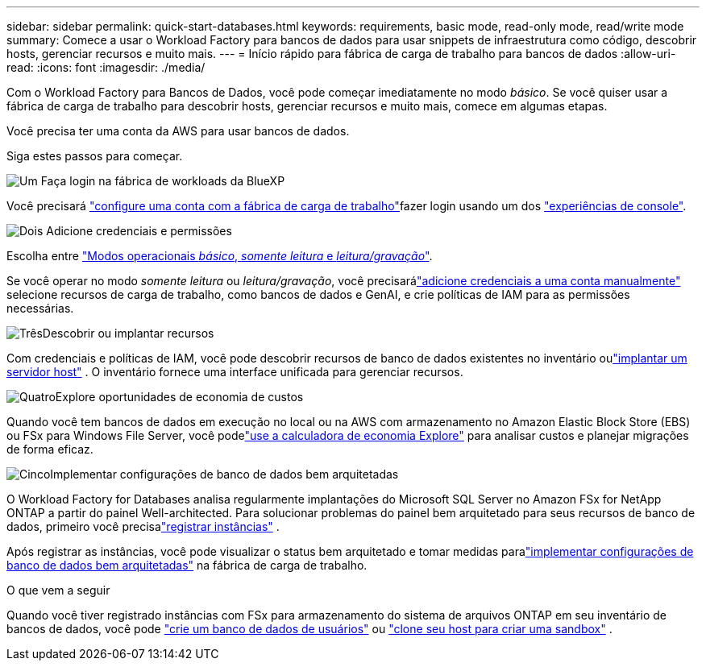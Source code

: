---
sidebar: sidebar 
permalink: quick-start-databases.html 
keywords: requirements, basic mode, read-only mode, read/write mode 
summary: Comece a usar o Workload Factory para bancos de dados para usar snippets de infraestrutura como código, descobrir hosts, gerenciar recursos e muito mais. 
---
= Início rápido para fábrica de carga de trabalho para bancos de dados
:allow-uri-read: 
:icons: font
:imagesdir: ./media/


[role="lead"]
Com o Workload Factory para Bancos de Dados, você pode começar imediatamente no modo _básico_. Se você quiser usar a fábrica de carga de trabalho para descobrir hosts, gerenciar recursos e muito mais, comece em algumas etapas.

Você precisa ter uma conta da AWS para usar bancos de dados.

Siga estes passos para começar.

.image:https://raw.githubusercontent.com/NetAppDocs/common/main/media/number-1.png["Um"] Faça login na fábrica de workloads da BlueXP 
[role="quick-margin-para"]
Você precisará link:https://docs.netapp.com/us-en/workload-setup-admin/sign-up-saas.html["configure uma conta com a fábrica de carga de trabalho"^]fazer login usando um dos link:https://docs.netapp.com/us-en/workload-setup-admin/console-experiences.html["experiências de console"^].

.image:https://raw.githubusercontent.com/NetAppDocs/common/main/media/number-2.png["Dois"] Adicione credenciais e permissões
[role="quick-margin-para"]
Escolha entre link:https://docs.netapp.com/us-en/workload-setup-admin/operational-modes.html["Modos operacionais _básico_, _somente leitura_ e _leitura/gravação_"^].

[role="quick-margin-para"]
Se você operar no modo _somente leitura_ ou _leitura/gravação_, você precisarálink:https://docs.netapp.com/us-en/workload-setup-admin/add-credentials.html["adicione credenciais a uma conta manualmente"^] selecione recursos de carga de trabalho, como bancos de dados e GenAI, e crie políticas de IAM para as permissões necessárias.

.image:https://raw.githubusercontent.com/NetAppDocs/common/main/media/number-3.png["Três"]Descobrir ou implantar recursos
[role="quick-margin-para"]
Com credenciais e políticas de IAM, você pode descobrir recursos de banco de dados existentes no inventário oulink:create-database-server.html["implantar um servidor host"] .  O inventário fornece uma interface unificada para gerenciar recursos.

.image:https://raw.githubusercontent.com/NetAppDocs/common/main/media/number-4.png["Quatro"]Explore oportunidades de economia de custos
[role="quick-margin-para"]
Quando você tem bancos de dados em execução no local ou na AWS com armazenamento no Amazon Elastic Block Store (EBS) ou FSx para Windows File Server, você podelink:explore-savings.html["use a calculadora de economia Explore"] para analisar custos e planejar migrações de forma eficaz.

.image:https://raw.githubusercontent.com/NetAppDocs/common/main/media/number-5.png["Cinco"]Implementar configurações de banco de dados bem arquitetadas
[role="quick-margin-para"]
O Workload Factory for Databases analisa regularmente implantações do Microsoft SQL Server no Amazon FSx for NetApp ONTAP a partir do painel Well-architected.  Para solucionar problemas do painel bem arquitetado para seus recursos de banco de dados, primeiro você precisalink:register-instance.html["registrar instâncias"] .

[role="quick-margin-para"]
Após registrar as instâncias, você pode visualizar o status bem arquitetado e tomar medidas paralink:https://docs.netapp.com/us-en/workload-databases/optimize-configurations.html["implementar configurações de banco de dados bem arquitetadas"] na fábrica de carga de trabalho.

.O que vem a seguir
Quando você tiver registrado instâncias com FSx para armazenamento do sistema de arquivos ONTAP em seu inventário de bancos de dados, você pode link:create-database.html["crie um banco de dados de usuários"] ou link:create-sandbox-clone.html["clone seu host para criar uma sandbox"] .
